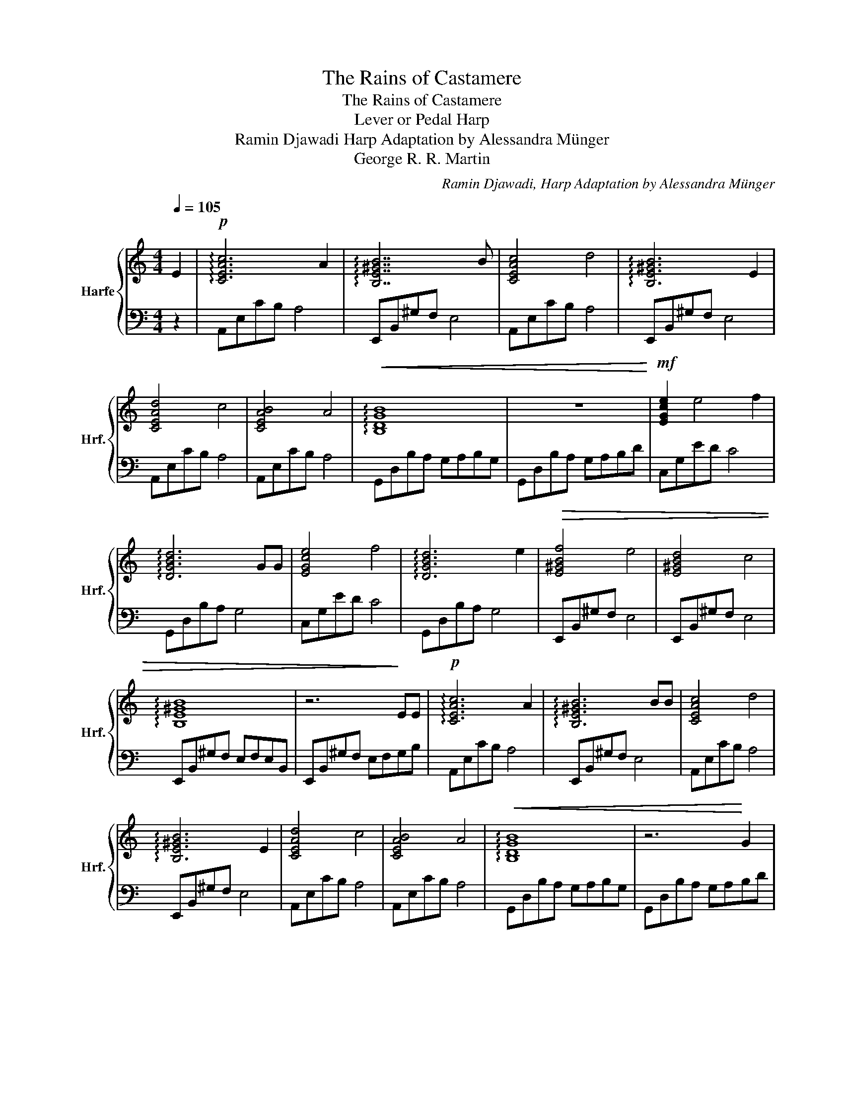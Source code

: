 X:1
T:The Rains of Castamere
T:The Rains of Castamere
T:Lever or Pedal Harp
T: Ramin Djawadi Harp Adaptation by Alessandra Münger 
T:George R. R. Martin
C:Ramin Djawadi, Harp Adaptation by Alessandra Münger
%%score { 1 | 2 }
L:1/8
Q:1/4=105
M:4/4
K:C
V:1 treble nm="Harfe" snm="Hrf."
V:2 bass 
V:1
 E2 |!p! !arpeggio![CEAc]6 A2 | !arpeggio![B,E^GB]7 B | [CEAc]4 d4 | !arpeggio![B,E^GB]6 E2 | %5
w: |||||
 [CEAd]4 c4 | [CEAB]4 A4 |!<(! !arpeggio![B,DGB]8 | z8!<)! |!mf! [EGce]2 e4 f2 | %10
w: |||||
 !arpeggio![DGBd]6 GG | [EGce]4 f4 | !arpeggio![DGBd]6 e2 |!>(! [E^GBf]4 e4 | [E^GBd]4 c4 | %15
w: |||||
 !arpeggio![B,E^GB]8 | z6!>)! EE |!p! !arpeggio![CEAc]6 A2 | !arpeggio![B,E^GB]6 BB | [CEAc]4 d4 | %20
w: |||||
 !arpeggio![B,E^GB]6 E2 | [CEAd]4 c4 | [CEAB]4 A4 |!<(! !arpeggio![B,DGB]8 | z6!<)! G2 | %25
w: |||||
!mf! !arpeggio![EGce]6 f2 | !arpeggio![DGBd]6 G2 | [EGce]4 f4 | !arpeggio![DGBd]6 e2 | %29
w: ||||
!>(! [E^GBf]4 e4 | [E^GBd]4 c4!>)! |!p! !arpeggio![A,CEA]8 | z8 | [A,CE]4 B2 c2 | %34
w: |||||
 !arpeggio![A,CEA]8 | [B,E^Gc]4 c2 B2 | !arpeggio![^G,B,E]8 | [A,CE]4 B2 c2 | [A,CEA]4 c4 | %39
w: |||||
 !arpeggio![B,E^GB]8 |!<(! z8!<)! |!mp! [F,A,CE]4 B2 c2 | [A,CFA]4 e4 | %43
w: ||||
!mf!!>(! !arpeggio![D^FAe]4 d4!>)! |!mp! !arpeggio![D^FA]6!p! E2 | !arpeggio![CEAc]6 A2 | %46
w: |||
 !arpeggio![B,E^GB]6 c2 | !arpeggio![A,CEA]8 | z8 | [F,A,CE]4 B2 c2 | [A,CFA]4 e4 | %51
w: |||||
!mp!!>(! !arpeggio![D^FAe]4 d4!>)! |!p! !arpeggio![D^FA]6 E2 |!pp! !arpeggio![CEAc]6 A2 | %54
w: |||
 [E^GBe]2 d2 B2 c2 | !arpeggio![A,CEA]8 | z8 |] %57
w: |rit.||
V:2
 z2 | A,,E,CB, A,4 | E,,B,,^G,F, E,4 | A,,E,CB, A,4 | E,,B,,^G,F, E,4 | A,,E,CB, A,4 | %6
 A,,E,CB, A,4 | G,,D,B,A, G,A,B,G, | G,,D,B,A, G,A,B,D | C,G,ED C4 | G,,D,B,A, G,4 | C,G,ED C4 | %12
 G,,D,B,A, G,4 | E,,B,,^G,F, E,4 | E,,B,,^G,F, E,4 | E,,B,,^G,F, E,F,E,B,, | E,,B,,^G,F, E,F,G,B, | %17
 A,,E,CB, A,4 | E,,B,,^G,F, E,4 | A,,E,CB, A,4 | E,,B,,^G,F, E,4 | A,,E,CB, A,4 | A,,E,CB, A,4 | %23
 G,,D,B,A, G,A,B,G, | G,,D,B,A, G,A,B,D | C,G,ED C4 | G,,D,B,A, G,4 | C,G,ED C4 | G,,D,B,A, G,4 | %29
 E,,B,,^G,F, E,4 | E,,B,,^G,F, E,4 | A,,E,CB, A,CA,E, | A,,E,CB, A,B, C2 | A,,E,CB, A,4 | %34
 A,,E,CB, A,4 | E,,B,,^G,F, E,4 | E,,B,,^G,F, E,4 | A,,E,CB, A,4 | A,,E,CB, A,4 | %39
 E,,B,,^G,F, E,F,E,B,, | E,,B,,^G,F, E,F,G,B, | F,,C,A,G, F,4 | F,,C,A,G, F,4 | D,A,^FE D4 | %44
 D,A,^FE D4 | A,,E,CB, A,4 | E,,B,,^G,F, E,4 | A,,E,CB, A,CA,E, | A,,E,CB, A,B, C2 | %49
 F,,C,A,G, F,4 | F,,C,A,G, F,4 | D,A,^FE D4 | D,A,^FE D4 | A,,E,CB, A,4 | E,,B,,^G,F, E,4 | %55
 A,,E,CB, A,CA,E, | A,,8 |] %57

